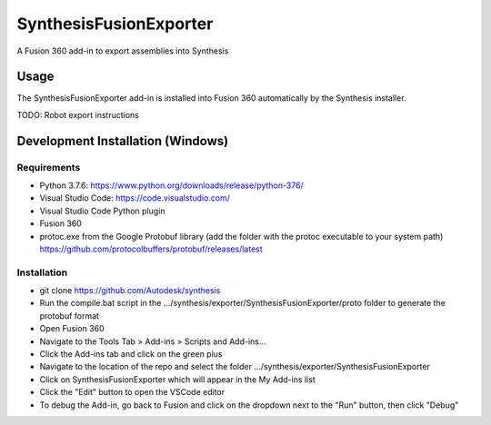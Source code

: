 SynthesisFusionExporter
=======================


A Fusion 360 add-in to export assemblies into Synthesis

Usage
-----
The SynthesisFusionExporter add-in is installed into Fusion 360 automatically by the Synthesis installer.

TODO: Robot export instructions

Development Installation (Windows)
----------------------------------

Requirements
^^^^^^^^^^^^
- Python 3.7.6: https://www.python.org/downloads/release/python-376/
- Visual Studio Code: https://code.visualstudio.com/
- Visual Studio Code Python plugin
- Fusion 360
- protoc.exe from the Google Protobuf library (add the folder with the protoc executable to your system path) https://github.com/protocolbuffers/protobuf/releases/latest

Installation
^^^^^^^^^^^^
- git clone https://github.com/Autodesk/synthesis
- Run the compile.bat script in the .../synthesis/exporter/SynthesisFusionExporter/proto folder to generate the protobuf format
- Open Fusion 360
- Navigate to the Tools Tab > Add-ins > Scripts and Add-ins...
- Click the Add-ins tab and click on the green plus
- Navigate to the location of the repo and select the folder .../synthesis/exporter/SynthesisFusionExporter
- Click on SynthesisFusionExporter which will appear in the My Add-ins list
- Click the "Edit" button to open the VSCode editor
- To debug the Add-in, go back to Fusion and click on the dropdown next to the "Run" button, then click "Debug"